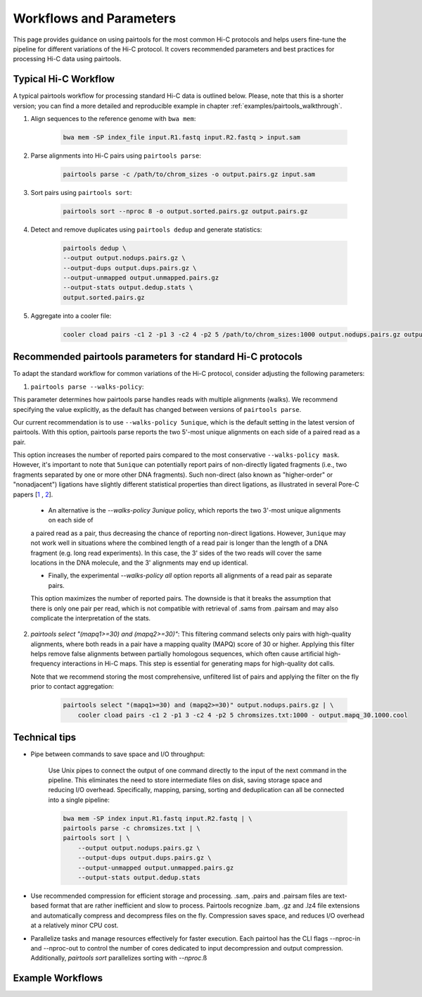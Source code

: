 Workflows and Parameters
========================

This page provides guidance on using pairtools for the most common Hi-C protocols and 
helps users fine-tune the pipeline for different variations of the Hi-C protocol. 
It covers recommended parameters and best practices for processing Hi-C data using pairtools.

Typical Hi-C Workflow
----------------------

A typical pairtools workflow for processing standard Hi-C data is outlined below. 
Please, note that this is a shorter version; you can find a more detailed and reproducible example in chapter :ref:`examples/pairtools_walkthrough`.

1. Align sequences to the reference genome with ``bwa mem``:
   
    .. code-block:: console

        bwa mem -SP index_file input.R1.fastq input.R2.fastq > input.sam

2. Parse alignments into Hi-C pairs using ``pairtools parse``:

    .. code-block:: console 

        pairtools parse -c /path/to/chrom_sizes -o output.pairs.gz input.sam

3. Sort pairs using ``pairtools sort``:


    .. code-block:: console


        pairtools sort --nproc 8 -o output.sorted.pairs.gz output.pairs.gz

4. Detect and remove duplicates using ``pairtools dedup`` and generate statistics:

    .. code-block:: console

        pairtools dedup \
        --output output.nodups.pairs.gz \
        --output-dups output.dups.pairs.gz \
        --output-unmapped output.unmapped.pairs.gz 
        --output-stats output.dedup.stats \
        output.sorted.pairs.gz

5. Aggregate into a cooler file:

    .. code-block:: console

        cooler cload pairs -c1 2 -p1 3 -c2 4 -p2 5 /path/to/chrom_sizes:1000 output.nodups.pairs.gz output.1000.cool




Recommended pairtools parameters for standard Hi-C protocols
------------------------------------------------------------

To adapt the standard workflow for common variations of the Hi-C protocol, consider adjusting the following parameters:

1. ``pairtools parse --walks-policy``: 

This parameter determines how pairtools parse handles reads with multiple alignments (walks). We recommend specifying the value explicitly, as the default has changed between versions of ``pairtools parse``.
    
Our current recommendation is to use ``--walks-policy 5unique``, which is the default setting in the latest version of pairtools. With this option, pairtools parse reports the two 5'-most unique alignments on each side of a paired read as a pair. 

This option increases the number of reported pairs compared to the most conservative ``--walks-policy mask``. However, it's important to note that ``5unique`` can potentially report pairs of non-directly ligated fragments (i.e., two fragments separated by one or more other DNA fragments). Such non-direct (also known as "higher-order" or "nonadjacent") ligations have slightly different statistical properties than direct ligations, as illustrated in several Pore-C papers  [`1 <https://www.biorxiv.org/content/10.1101/833590v1.full>`_ , `2 <https://www.nature.com/articles/s41467-023-36899-x>`_].

    - An alternative is the `--walks-policy 3unique` policy, which reports the two 3'-most unique alignments on each side of 
    a paired read as a pair, thus decreasing the chance of reporting non-direct ligations. 
    However, ``3unique`` may not work well in situations where the combined length of a read pair is longer than the length of a DNA fragment (e.g. long read experiments). 
    In this case, the 3' sides of the two reads will cover the same locations in the DNA molecule, and the 3' alignments may end up identical.
    
    - Finally, the experimental `--walks-policy all` option reports all alignments of a read pair as separate pairs. 
    This option maximizes the number of reported pairs. The downside is that it breaks the assumption that there is only one pair per read,
    which is not compatible with retrieval of .sams from .pairsam and may also complicate the interpretation of the stats.

2. `pairtools select "(mapq1>=30) and (mapq2>=30)"`: This filtering command selects only pairs with high-quality alignments, 
   where both reads in a pair have a mapping quality (MAPQ) score of 30 or higher. 
   Applying this filter helps remove false alignments between partially homologous sequences, which often cause artificial high-frequency interactions in Hi-C maps. 
   This step is essential for generating maps for high-quality dot calls.

   Note that we recommend storing the most comprehensive, unfiltered list of pairs and applying the filter on the fly prior to contact aggregation:

    .. code-block:: console

        pairtools select "(mapq1>=30) and (mapq2>=30)" output.nodups.pairs.gz | \
            cooler cload pairs -c1 2 -p1 3 -c2 4 -p2 5 chromsizes.txt:1000 - output.mapq_30.1000.cool


Technical tips
--------------

- Pipe between commands to save space and I/O throughput:

    Use Unix pipes to connect the output of one command directly to the input of the next command in the pipeline. 
    This eliminates the need to store intermediate files on disk, saving storage space and reducing I/O overhead.
    Specifically, mapping, parsing, sorting and deduplication can all be connected into a single pipeline:

    .. code-block:: console

        bwa mem -SP index input.R1.fastq input.R2.fastq | \
        pairtools parse -c chromsizes.txt | \
        pairtools sort | \
            --output output.nodups.pairs.gz \
            --output-dups output.dups.pairs.gz \
            --output-unmapped output.unmapped.pairs.gz 
            --output-stats output.dedup.stats

- Use recommended compression for efficient storage and processing. .sam, .pairs and .pairsam files are text-based format that are rather inefficient and slow to process.  
  Pairtools recognize .bam, .gz and .lz4 file extensions and automatically compress and decompress files on the fly.
  Compression saves space, and reduces I/O overhead at a relatively minor CPU cost.

- Parallelize tasks and manage resources effectively for faster execution.
  Each pairtool has the CLI flags --nproc-in and --nproc-out to control the number of cores dedicated 
  to input decompression and output compression. Additionally, `pairtools sort` parallelizes sorting with `--nproc`.ß

Example Workflows
-----------------

